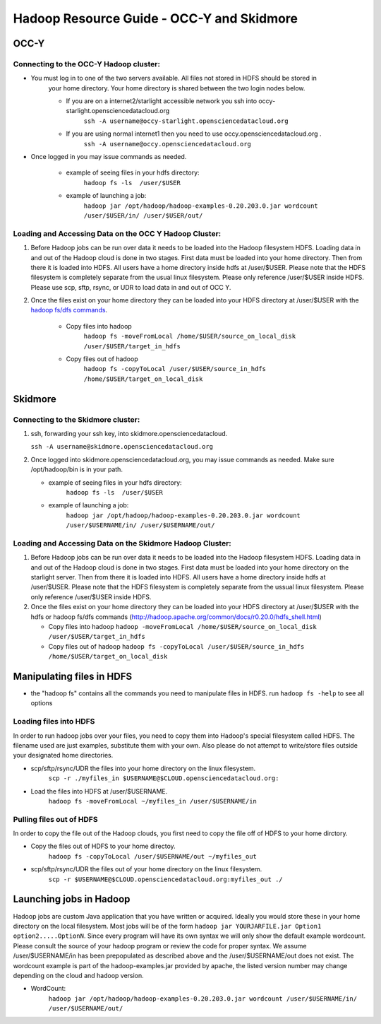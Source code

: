 Hadoop Resource Guide - OCC-Y and Skidmore
============================================

.. _hadoop:

OCC-Y
-----

Connecting to the OCC-Y Hadoop cluster:
^^^^^^^^^^^^^^^^^^^^^^^^^^^^^^^^^^^^^^^

*  You must log in to one of the two servers available.  All files not stored in HDFS should be stored in 
	your home directory.  Your home directory is shared between the two login nodes below.

	*  If you are on a internet2/starlight accessible network you ssh into occy-starlight.opensciencedatacloud.org
		``ssh -A username@occy-starlight.opensciencedatacloud.org``
	*  If you are using normal internet1 then you need to use  occy.opensciencedatacloud.org .
		``ssh -A username@occy.opensciencedatacloud.org``
 
*  Once logged in you may issue commands as needed. 

	*  example of seeing files in your hdfs directory:
		``hadoop fs -ls  /user/$USER``
	*  example of launching a job:
		``hadoop jar /opt/hadoop/hadoop-examples-0.20.203.0.jar wordcount /user/$USER/in/ /user/$USER/out/``



Loading and Accessing Data on the OCC Y Hadoop Cluster:
^^^^^^^^^^^^^^^^^^^^^^^^^^^^^^^^^^^^^^^^^^^^^^^^^^^^^^^

#. Before Hadoop jobs can be run over data it needs to be loaded into the Hadoop filesystem HDFS. Loading data in 
   and out of the Hadoop cloud is done in two stages.  First data must be loaded into your home directory.  Then from 
   there it is loaded into HDFS.  All users have a home directory inside hdfs at /user/$USER.  Please note that the 
   HDFS filesystem is completely separate from the usual linux filesystem.  Please only reference /user/$USER inside 
   HDFS.  Please use scp, sftp, rsync, or UDR to load data in and out of OCC Y.			

#. Once the files exist on your home directory they can be loaded into your HDFS directory  at /user/$USER with 
   the `hadoop fs/dfs commands <http://hadoop.apache.org/common/docs/r0.20.0/hdfs_shell.html>`_.

	* Copy files into hadoop 
		``hadoop fs -moveFromLocal /home/$USER/source_on_local_disk /user/$USER/target_in_hdfs``
	* Copy files out of hadoop
		``hadoop fs -copyToLocal /user/$USER/source_in_hdfs /home/$USER/target_on_local_disk``


Skidmore
--------

Connecting to the Skidmore cluster:
^^^^^^^^^^^^^^^^^^^^^^^^^^^^^^^^^^^^^^^

1.	ssh, forwarding your ssh key, into skidmore.opensciencedatacloud.
 
	``ssh -A username@skidmore.opensciencedatacloud.org`` 

2.	Once logged into skidmore.opensciencedatacloud.org, you may issue commands as needed.  Make sure /opt/hadoop/bin is in your path.

	* example of seeing files in your hdfs directory:
		``hadoop fs -ls  /user/$USER``
	* example of launching a job:
		``hadoop jar /opt/hadoop/hadoop-examples-0.20.203.0.jar wordcount /user/$USERNAME/in/ /user/$USERNAME/out/``

Loading and Accessing Data on the Skidmore Hadoop Cluster:
^^^^^^^^^^^^^^^^^^^^^^^^^^^^^^^^^^^^^^^^^^^^^^^^^^^^^^^^^^^

1.	Before Hadoop jobs can be run over data it needs to be loaded into the Hadoop filesystem HDFS. Loading data in and out of the Hadoop cloud is done in two stages.  First data must be loaded into your home directory on the starlight server.  Then from there it is loaded into HDFS.  All users have a home directory inside hdfs at /user/$USER.  Please note that the HDFS filesystem is completely separate from the ussual linux filesystem.  Please only reference /user/$USER inside HDFS.
			
2.	Once the files exist on your home directory they can be loaded into your HDFS directory  at /user/$USER with the hdfs or hadoop fs/dfs commands (http://hadoop.apache.org/common/docs/r0.20.0/hdfs_shell.html)

	* Copy files into hadoop 
	  ``hadoop -moveFromLocal /home/$USER/source_on_local_disk /user/$USER/target_in_hdfs``
	* Copy files out of hadoop
	  ``hadoop fs -copyToLocal /user/$USER/source_in_hdfs /home/$USER/target_on_local_disk``
   	

Manipulating files in HDFS
--------------------------
* the "hadoop fs" contains all the commands you need to manipulate files in HDFS.  run ``hadoop fs -help`` to see all options

Loading files into HDFS
^^^^^^^^^^^^^^^^^^^^^^^
In order to run hadoop jobs over your files, you need to copy them into Hadoop's special filesystem called HDFS.  The filename used are just examples, substitute them with your own.  Also please do not attempt to write/store files outside your designated home directories.

* scp/sftp/rsync/UDR the files into your home directory on the linux filesystem. 
    ``scp -r ./myfiles_in $USERNAME@$CLOUD.opensciencedatacloud.org:``

* Load the files into HDFS at /user/$USERNAME. 
    ``hadoop fs -moveFromLocal ~/myfiles_in /user/$USERNAME/in``


Pulling files out of HDFS
^^^^^^^^^^^^^^^^^^^^^^^^^
In order to copy the file out of the Hadoop clouds, you first need to copy the file off of HDFS to your home dirctory.

* Copy the files out of HDFS to your home directoy. 
    ``hadoop fs -copyToLocal /user/$USERNAME/out ~/myfiles_out``

* scp/sftp/rsync/UDR the files out of your home directory on the linux filesystem.  
    ``scp -r $USERNAME@$CLOUD.opensciencedatacloud.org:myfiles_out ./``

Launching jobs in Hadoop
------------------------
Hadoop jobs are custom Java application that you have written or acquired.  Ideally you would store these in your home directory on the local filesystem.  Most jobs will be of the form ``hadoop jar YOURJARFILE.jar Option1 option2.....OptionN``.  Since every program will have its own syntax we will only show the default example wordcount.  Please consult the source of your hadoop program or review the code for proper syntax.
We assume /user/$USERNAME/in has been prepopulated as described above and the /user/$USERNAME/out does not exist.  The wordcount example is part of the hadoop-examples.jar provided by apache,  the listed version number may change depending on the cloud and hadoop version.

* WordCount:  
    ``hadoop jar /opt/hadoop/hadoop-examples-0.20.203.0.jar wordcount /user/$USERNAME/in/ /user/$USERNAME/out/``

